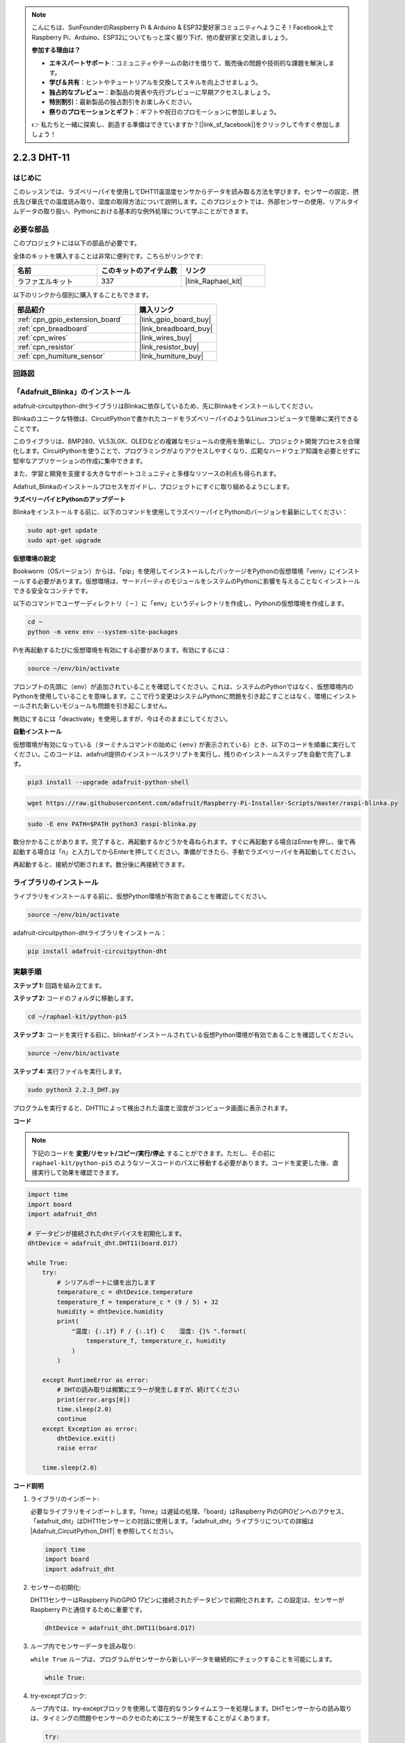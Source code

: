 .. note::

    こんにちは、SunFounderのRaspberry Pi & Arduino & ESP32愛好家コミュニティへようこそ！Facebook上でRaspberry Pi、Arduino、ESP32についてもっと深く掘り下げ、他の愛好家と交流しましょう。

    **参加する理由は？**

    - **エキスパートサポート**：コミュニティやチームの助けを借りて、販売後の問題や技術的な課題を解決します。
    - **学び＆共有**：ヒントやチュートリアルを交換してスキルを向上させましょう。
    - **独占的なプレビュー**：新製品の発表や先行プレビューに早期アクセスしましょう。
    - **特別割引**：最新製品の独占割引をお楽しみください。
    - **祭りのプロモーションとギフト**：ギフトや祝日のプロモーションに参加しましょう。

    👉 私たちと一緒に探索し、創造する準備はできていますか？[|link_sf_facebook|]をクリックして今すぐ参加しましょう！

.. _2.2.3_py_pi5:

2.2.3 DHT-11
================

はじめに
--------------

このレッスンでは、ラズベリーパイを使用してDHT11温湿度センサからデータを読み取る方法を学びます。センサーの設定、摂氏及び華氏での温度読み取り、湿度の取得方法について説明します。このプロジェクトでは、外部センサーの使用、リアルタイムデータの取り扱い、Pythonにおける基本的な例外処理について学ぶことができます。

必要な部品
------------------------------

このプロジェクトには以下の部品が必要です。

.. image:: ../img/list_2.2.3_dht-11.png

全体のキットを購入することは非常に便利です。こちらがリンクです:

.. list-table::
    :widths: 20 20 20
    :header-rows: 1

    *   - 名前	
        - このキットのアイテム数
        - リンク
    *   - ラファエルキット
        - 337
        - |link_Raphael_kit|

以下のリンクから個別に購入することもできます。

.. list-table::
    :widths: 30 20
    :header-rows: 1

    *   - 部品紹介
        - 購入リンク

    *   - :ref:`cpn_gpio_extension_board`
        - |link_gpio_board_buy|
    *   - :ref:`cpn_breadboard`
        - |link_breadboard_buy|
    *   - :ref:`cpn_wires`
        - |link_wires_buy|
    *   - :ref:`cpn_resistor`
        - |link_resistor_buy|
    *   - :ref:`cpn_humiture_sensor`
        - |link_humiture_buy|

回路図
-----------------

.. image:: ../img/image326.png

「Adafruit_Blinka」のインストール
----------------------------------------------------------------

adafruit-circuitpython-dhtライブラリはBlinkaに依存しているため、先にBlinkaをインストールしてください。

Blinkaのユニークな特徴は、CircuitPythonで書かれたコードをラズベリーパイのようなLinuxコンピュータで簡単に実行できることです。

このライブラリは、BMP280、VL53L0X、OLEDなどの複雑なモジュールの使用を簡単にし、プロジェクト開発プロセスを合理化します。CircuitPythonを使うことで、プログラミングがよりアクセスしやすくなり、広範なハードウェア知識を必要とせずに堅牢なアプリケーションの作成に集中できます。

また、学習と開発を支援する大きなサポートコミュニティと多様なリソースの利点も得られます。

Adafruit_Blinkaのインストールプロセスをガイドし、プロジェクトにすぐに取り組めるようにします。

**ラズベリーパイとPythonのアップデート**

Blinkaをインストールする前に、以下のコマンドを使用してラズベリーパイとPythonのバージョンを最新にしてください：

.. code-block:: bash

   sudo apt-get update
   sudo apt-get upgrade

**仮想環境の設定**

Bookworm（OSバージョン）からは、「pip」を使用してインストールしたパッケージをPythonの仮想環境「venv」にインストールする必要があります。仮想環境は、サードパーティのモジュールをシステムのPythonに影響を与えることなくインストールできる安全なコンテナです。

以下のコマンドでユーザーディレクトリ（ ``~`` ）に「env」というディレクトリを作成し、Pythonの仮想環境を作成します。

.. code-block:: bash

   cd ~
   python -m venv env --system-site-packages

Piを再起動するたびに仮想環境を有効にする必要があります。有効にするには：

.. code-block:: bash

   source ~/env/bin/activate

プロンプトの先頭に（env）が追加されていることを確認してください。これは、システムのPythonではなく、仮想環境内のPythonを使用していることを意味します。ここで行う変更はシステムPythonに問題を引き起こすことはなく、環境にインストールされた新しいモジュールも問題を引き起こしません。

.. image:: ../img/07_activate_env.png

無効にするには「deactivate」を使用しますが、今はそのままにしてください。

**自動インストール**

仮想環境が有効になっている（ターミナルコマンドの始めに ``(env)`` が表示されている）とき、以下のコードを順番に実行してください。このコードは、adafruit提供のインストールスクリプトを実行し、残りのインストールステップを自動で完了します。

.. code-block:: bash

   pip3 install --upgrade adafruit-python-shell


.. code-block:: bash

   wget https://raw.githubusercontent.com/adafruit/Raspberry-Pi-Installer-Scripts/master/raspi-blinka.py


.. code-block:: bash

   sudo -E env PATH=$PATH python3 raspi-blinka.py

数分かかることがあります。完了すると、再起動するかどうかを尋ねられます。すぐに再起動する場合はEnterを押し、後で再起動する場合は「n」と入力してからEnterを押してください。準備ができたら、手動でラズベリーパイを再起動してください。

.. image:: ../img/07_after_install_blinka.png

再起動すると、接続が切断されます。数分後に再接続できます。

ライブラリのインストール
---------------------------

ライブラリをインストールする前に、仮想Python環境が有効であることを確認してください。

.. code-block:: bash

   source ~/env/bin/activate

adafruit-circuitpython-dhtライブラリをインストール：

.. code-block:: bash

   pip install adafruit-circuitpython-dht

実験手順
-----------------------

**ステップ 1:** 回路を組み立てます。

.. image:: ../img/image207.png

**ステップ 2:** コードのフォルダに移動します。

.. raw:: html

   <run></run>

.. code-block::

    cd ~/raphael-kit/python-pi5

**ステップ 3:** コードを実行する前に、blinkaがインストールされている仮想Python環境が有効であることを確認してください。

.. raw:: html

   <run></run>

.. code-block::

    source ~/env/bin/activate

**ステップ 4:** 実行ファイルを実行します。

.. raw:: html

   <run></run>

.. code-block::

    sudo python3 2.2.3_DHT.py

プログラムを実行すると、DHT11によって検出された温度と湿度がコンピュータ画面に表示されます。

**コード**

.. note::

    下記のコードを **変更/リセット/コピー/実行/停止** することができます。ただし、その前に ``raphael-kit/python-pi5`` のようなソースコードのパスに移動する必要があります。コードを変更した後、直接実行して効果を確認できます。

.. code-block:: python

    import time
    import board
    import adafruit_dht

    # データピンが接続されたdhtデバイスを初期化します。
    dhtDevice = adafruit_dht.DHT11(board.D17)

    while True:
        try:
            # シリアルポートに値を出力します
            temperature_c = dhtDevice.temperature
            temperature_f = temperature_c * (9 / 5) + 32
            humidity = dhtDevice.humidity
            print(
                "温度: {:.1f} F / {:.1f} C    湿度: {}% ".format(
                    temperature_f, temperature_c, humidity
                )
            )

        except RuntimeError as error:
            # DHTの読み取りは頻繁にエラーが発生しますが、続けてください
            print(error.args[0])
            time.sleep(2.0)
            continue
        except Exception as error:
            dhtDevice.exit()
            raise error

        time.sleep(2.0)


**コード説明**

#. ライブラリのインポート:

   必要なライブラリをインポートします。「time」は遅延の処理、「board」はRaspberry PiのGPIOピンへのアクセス、「adafruit_dht」はDHT11センサーとの対話に使用します。「adafruit_dht」ライブラリについての詳細は |Adafruit_CircuitPython_DHT| を参照してください。

   .. code-block:: python
    
      import time
      import board
      import adafruit_dht

#. センサーの初期化:

   DHT11センサーはRaspberry PiのGPIO 17ピンに接続されたデータピンで初期化されます。この設定は、センサーがRaspberry Piと通信するために重要です。

   .. code-block:: python

      dhtDevice = adafruit_dht.DHT11(board.D17)


#. ループ内でセンサーデータを読み取り:

   ``while True`` ループは、プログラムがセンサーから新しいデータを継続的にチェックすることを可能にします。

   .. code-block:: python

      while True:


#. try-exceptブロック:

   ループ内では、try-exceptブロックを使用して潜在的なランタイムエラーを処理します。DHTセンサーからの読み取りは、タイミングの問題やセンサーのクセのためにエラーが発生することがよくあります。

   .. code-block:: python

      try:
          # Sensor data reading code here
      except RuntimeError as error:
          # Handling common sensor reading errors
          print(error.args[0])
          time.sleep(2.0)
          continue
      except Exception as error:
          # Handling other exceptions and exiting
          dhtDevice.exit()
          raise error

#. センサーデータの読み取りと出力:

   センサーから温度と湿度を読み取り、人が読める形式に変換します。温度は摂氏から華氏にも変換されます。


   .. code-block:: python

      temperature_c = dhtDevice.temperature
      temperature_f = temperature_c * (9 / 5) + 32
      humidity = dhtDevice.humidity
      print("Temp: {:.1f} F / {:.1f} C    Humidity: {}% ".format(temperature_f, temperature_c, humidity))


#. 読み取りエラーの処理:

   DHT11センサーは頻繁にエラーを返すことがありますので、プログラムはこれを処理するためにtry-exceptブロックを使用します。エラーが発生した場合、プログラムは2秒間待ってから再度センサーからの読み取りを試みます。

   .. code-block:: python

      except RuntimeError as error:
          print(error.args[0])
          time.sleep(2.0)
          continue


#. 一般的な例外の処理:

   発生する可能性のある他の例外は、安全にセンサーを終了させて再発生させることによって処理されます。これにより、プログラムが不安定な状態で続行されることがないようにします。

   .. code-block:: python

      except Exception as error:
          dhtDevice.exit()
          raise error

#. 読み取り間の遅延:

   ループの最後に2秒間の遅延が追加されます。これにより、センサーを継続的にポーリングすることが避けられ、誤読が生じる可能性が低くなります。

   .. code-block:: python

      time.sleep(2.0)

